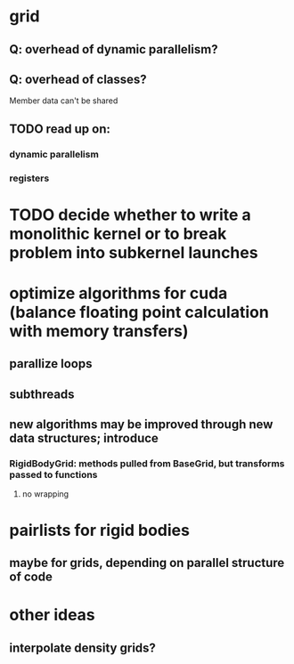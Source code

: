 * grid
** Q: overhead of dynamic parallelism?
** Q: overhead of classes? 
	 Member data can't be shared

** TODO read up on:
*** dynamic parallelism
*** registers
* TODO decide whether to write a monolithic kernel or to break problem into subkernel launches



* optimize algorithms for cuda (balance floating point calculation with memory transfers)
** parallize loops
** subthreads
** new algorithms may be improved through new data structures; introduce 
*** RigidBodyGrid: methods pulled from BaseGrid, but transforms passed to functions 
**** no wrapping

* pairlists for rigid bodies 
** maybe for grids, depending on parallel structure of code

* other ideas
** interpolate density grids?
